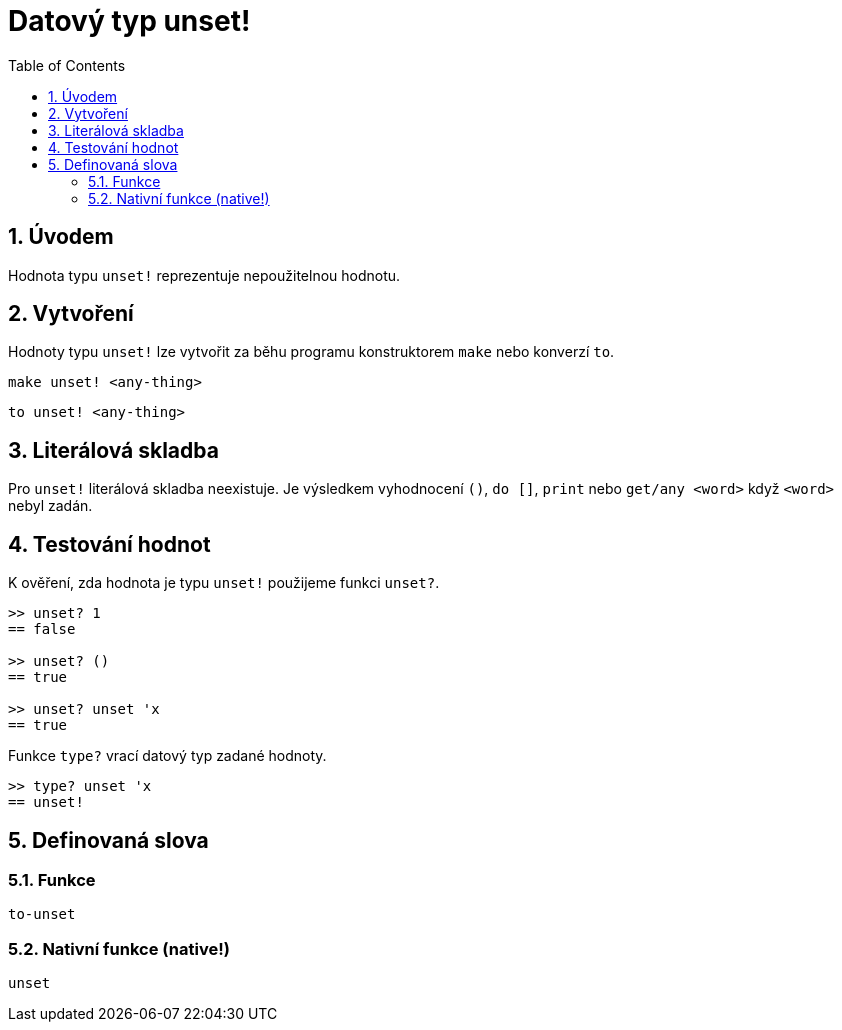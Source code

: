 = Datový typ unset!
:toc:
:numbered:


== Úvodem

Hodnota typu `unset!` reprezentuje nepoužitelnou hodnotu.


== Vytvoření

Hodnoty typu `unset!` lze vytvořit za běhu programu konstruktorem
`make` nebo konverzí `to`.

`make unset! <any-thing>`

`to unset! <any-thing>`


== Literálová skladba

Pro `unset!` literálová skladba neexistuje. Je výsledkem vyhodnocení `()`, `do []`, `print` nebo `get/any <word>` když `<word>` nebyl zadán.


== Testování hodnot

K ověření, zda hodnota je typu `unset!` použijeme funkci `unset?`.

----
>> unset? 1
== false

>> unset? ()
== true

>> unset? unset 'x
== true
----

Funkce `type?` vrací datový typ zadané hodnoty.


----
>> type? unset 'x
== unset!
----

== Definovaná slova

=== Funkce

`to-unset`

=== Nativní funkce (native!)

`unset`